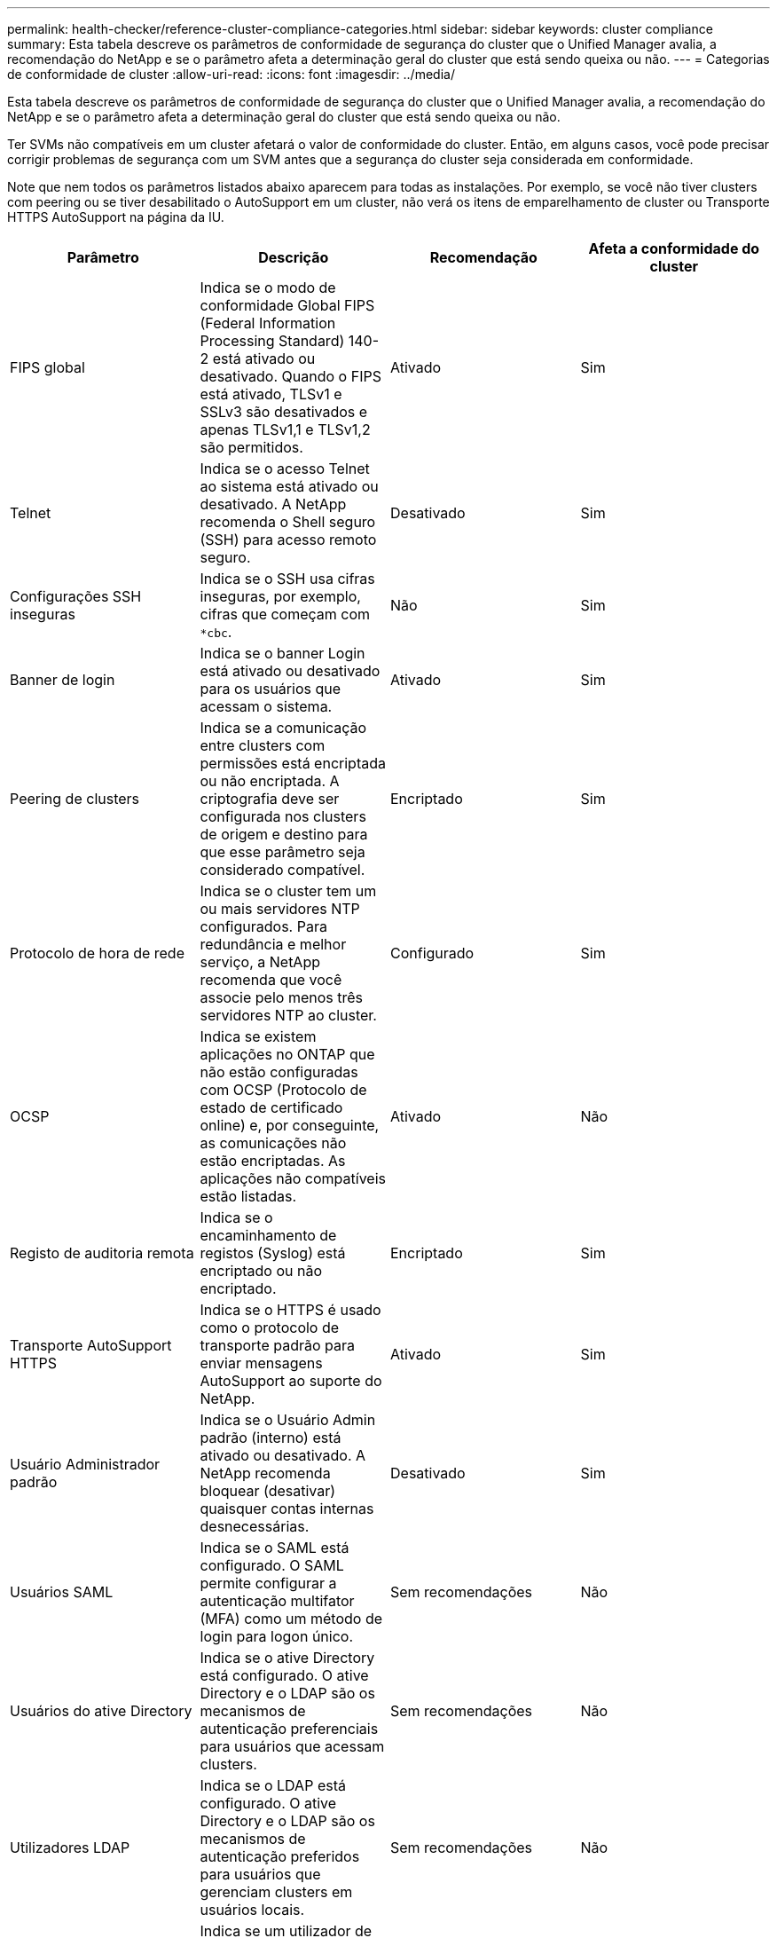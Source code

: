 ---
permalink: health-checker/reference-cluster-compliance-categories.html 
sidebar: sidebar 
keywords: cluster compliance 
summary: Esta tabela descreve os parâmetros de conformidade de segurança do cluster que o Unified Manager avalia, a recomendação do NetApp e se o parâmetro afeta a determinação geral do cluster que está sendo queixa ou não. 
---
= Categorias de conformidade de cluster
:allow-uri-read: 
:icons: font
:imagesdir: ../media/


[role="lead"]
Esta tabela descreve os parâmetros de conformidade de segurança do cluster que o Unified Manager avalia, a recomendação do NetApp e se o parâmetro afeta a determinação geral do cluster que está sendo queixa ou não.

Ter SVMs não compatíveis em um cluster afetará o valor de conformidade do cluster. Então, em alguns casos, você pode precisar corrigir problemas de segurança com um SVM antes que a segurança do cluster seja considerada em conformidade.

Note que nem todos os parâmetros listados abaixo aparecem para todas as instalações. Por exemplo, se você não tiver clusters com peering ou se tiver desabilitado o AutoSupport em um cluster, não verá os itens de emparelhamento de cluster ou Transporte HTTPS AutoSupport na página da IU.

[cols="4*"]
|===
| Parâmetro | Descrição | Recomendação | Afeta a conformidade do cluster 


 a| 
FIPS global
 a| 
Indica se o modo de conformidade Global FIPS (Federal Information Processing Standard) 140-2 está ativado ou desativado. Quando o FIPS está ativado, TLSv1 e SSLv3 são desativados e apenas TLSv1,1 e TLSv1,2 são permitidos.
 a| 
Ativado
 a| 
Sim



 a| 
Telnet
 a| 
Indica se o acesso Telnet ao sistema está ativado ou desativado. A NetApp recomenda o Shell seguro (SSH) para acesso remoto seguro.
 a| 
Desativado
 a| 
Sim



 a| 
Configurações SSH inseguras
 a| 
Indica se o SSH usa cifras inseguras, por exemplo, cifras que começam com `*cbc`.
 a| 
Não
 a| 
Sim



 a| 
Banner de login
 a| 
Indica se o banner Login está ativado ou desativado para os usuários que acessam o sistema.
 a| 
Ativado
 a| 
Sim



 a| 
Peering de clusters
 a| 
Indica se a comunicação entre clusters com permissões está encriptada ou não encriptada. A criptografia deve ser configurada nos clusters de origem e destino para que esse parâmetro seja considerado compatível.
 a| 
Encriptado
 a| 
Sim



 a| 
Protocolo de hora de rede
 a| 
Indica se o cluster tem um ou mais servidores NTP configurados. Para redundância e melhor serviço, a NetApp recomenda que você associe pelo menos três servidores NTP ao cluster.
 a| 
Configurado
 a| 
Sim



 a| 
OCSP
 a| 
Indica se existem aplicações no ONTAP que não estão configuradas com OCSP (Protocolo de estado de certificado online) e, por conseguinte, as comunicações não estão encriptadas. As aplicações não compatíveis estão listadas.
 a| 
Ativado
 a| 
Não



 a| 
Registo de auditoria remota
 a| 
Indica se o encaminhamento de registos (Syslog) está encriptado ou não encriptado.
 a| 
Encriptado
 a| 
Sim



 a| 
Transporte AutoSupport HTTPS
 a| 
Indica se o HTTPS é usado como o protocolo de transporte padrão para enviar mensagens AutoSupport ao suporte do NetApp.
 a| 
Ativado
 a| 
Sim



 a| 
Usuário Administrador padrão
 a| 
Indica se o Usuário Admin padrão (interno) está ativado ou desativado. A NetApp recomenda bloquear (desativar) quaisquer contas internas desnecessárias.
 a| 
Desativado
 a| 
Sim



 a| 
Usuários SAML
 a| 
Indica se o SAML está configurado. O SAML permite configurar a autenticação multifator (MFA) como um método de login para logon único.
 a| 
Sem recomendações
 a| 
Não



 a| 
Usuários do ative Directory
 a| 
Indica se o ative Directory está configurado. O ative Directory e o LDAP são os mecanismos de autenticação preferenciais para usuários que acessam clusters.
 a| 
Sem recomendações
 a| 
Não



 a| 
Utilizadores LDAP
 a| 
Indica se o LDAP está configurado. O ative Directory e o LDAP são os mecanismos de autenticação preferidos para usuários que gerenciam clusters em usuários locais.
 a| 
Sem recomendações
 a| 
Não



 a| 
Usuários de certificados
 a| 
Indica se um utilizador de certificado está configurado para iniciar sessão no cluster.
 a| 
Sem recomendações
 a| 
Não



 a| 
Usuários locais
 a| 
Indica se os utilizadores locais estão configurados para iniciar sessão no cluster.
 a| 
Sem recomendações
 a| 
Não

|===